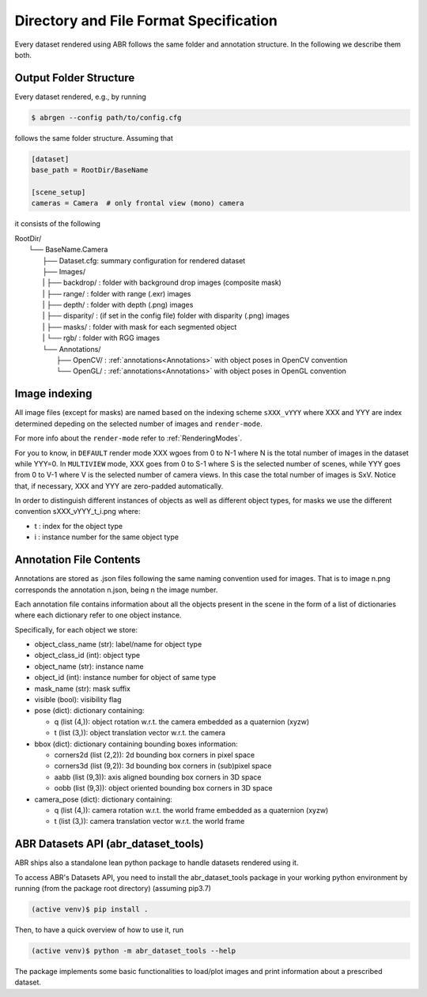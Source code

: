 Directory and File Format Specification
=======================================

Every dataset rendered using ABR follows the same folder and annotation structure.
In the following we describe them both.

Output Folder Structure
-----------------------
Every dataset rendered, e.g., by running

.. code-block:: bash

   $ abrgen --config path/to/config.cfg

follows the same folder structure. Assuming that 

.. code-block:: 

    [dataset]
    base_path = RootDir/BaseName

    [scene_setup]
    cameras = Camera  # only frontal view (mono) camera

it consists of the following

| RootDir/
|  └── BaseName.Camera
|    ├── Dataset.cfg: summary configuration for rendered dataset
|    ├── Images/
|    |  ├── backdrop/  : folder with background drop images (composite mask)
|    |  ├── range/     : folder with range (.exr) images
|    |  ├── depth/     : folder with depth (.png) images
|    |  ├── disparity/ : (if set in the config file) folder with disparity (.png) images
|    |  ├── masks/     : folder with mask for each segmented object
|    |  └── rgb/       : folder with RGG images
|    └── Annotations/
|       ├── OpenCV/ : :ref:`annotations<Annotations>` with object poses in OpenCV convention
|       └── OpenGL/ : :ref:`annotations<Annotations>` with object poses in OpenGL convention

Image indexing
--------------

All image files (except for masks) are named based on the indexing scheme ``sXXX_vYYY`` 
where XXX and YYY are index determined depeding on the selected number of images and ``render-mode``.

For more info about the ``render-mode`` refer to :ref:`RenderingModes`.

For you to know, in ``DEFAULT`` render mode XXX wgoes from 0 to N-1 where N is the total number
of images in the dataset while YYY=0. 
In ``MULTIVIEW`` mode, XXX goes from 0 to S-1 where S is the selected number of scenes, 
while YYY goes from 0 to V-1 where V is the selected number of camera views.
In this case the total number of images is SxV.
Notice that, if necessary, XXX and YYY are zero-padded automatically.

In order to distinguish different instances of objects as well as different object types,
for masks we use the different convention sXXX_vYYY_t_i.png where:

* t : index for the object type
* i : instance number for the same object type


.. _Annotations:

Annotation File Contents
--------------------------

Annotations are stored as .json files following the same naming convention used for images.
That is to image n.png corresponds the annotation n.json, being n the image number.

Each annotation file contains information about all the objects present in the scene in the form
of a list of dictionaries where each dictionary refer to one object instance.

Specifically, for each object we store:

* object_class_name  (str):  label/name for object type
* object_class_id    (int):  object type
* object_name        (str):  instance name
* object_id          (int):  instance number for object of same type
* mask_name          (str):  mask suffix
* visible            (bool): visibility flag
* pose               (dict): dictionary containing:

  * q (list (4,)): object rotation w.r.t. the camera embedded as a quaternion (xyzw)
  * t (list (3,)): object translation vector w.r.t. the camera

* bbox (dict): dictionary containing bounding boxes information:

  * corners2d (list (2,2)): 2d bounding box corners in pixel space
  * corners3d (list (9,2)): 3d bounding box corners in (sub)pixel space 
  * aabb (list (9,3)): axis aligned bounding box corners in 3D space
  * oobb (list (9,3)): object oriented bounding box corners in 3D space

* camera_pose (dict): dictionary containing:

  * q (list (4,)): camera rotation w.r.t. the world frame embedded as a quaternion (xyzw)
  * t (list (3,)): camera translation vector w.r.t. the world frame


.. _ABRDatasetsAPI:

ABR Datasets API (abr_dataset_tools)
------------------------------------

ABR ships also a standalone lean python package to handle datasets rendered using it.

To access ABR's Datasets API, you need to install the abr_dataset_tools package in your working
python environment by running (from the package root directory) (assuming pip3.7)

.. code-block:: bash

  (active venv)$ pip install .

Then, to have a quick overview of how to use it, run

.. code-block:: bash

  (active venv)$ python -m abr_dataset_tools --help

The package implements some basic functionalities to load/plot images and print information
about a prescribed dataset.

